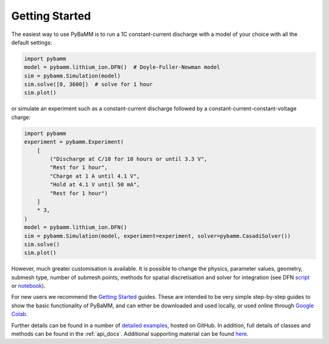 Getting Started
===============

The easiest way to use PyBaMM is to run a 1C constant-current discharge with a model of your choice with all the default settings:

.. code-block:: python

    import pybamm
    model = pybamm.lithium_ion.DFN()  # Doyle-Fuller-Newman model
    sim = pybamm.Simulation(model)
    sim.solve([0, 3600])  # solve for 1 hour
    sim.plot()

or simulate an experiment such as a constant-current discharge followed by a constant-current-constant-voltage charge:

.. code-block:: python

    import pybamm
    experiment = pybamm.Experiment(
        [
            ("Discharge at C/10 for 10 hours or until 3.3 V",
            "Rest for 1 hour",
            "Charge at 1 A until 4.1 V",
            "Hold at 4.1 V until 50 mA",
            "Rest for 1 hour")
        ]
        * 3,
    )
    model = pybamm.lithium_ion.DFN()
    sim = pybamm.Simulation(model, experiment=experiment, solver=pybamm.CasadiSolver())
    sim.solve()
    sim.plot()

However, much greater customisation is available. It is possible to change the physics, parameter values, geometry, submesh type, number of submesh points, methods for spatial discretisation and solver for integration (see DFN `script <https://github.com/pybamm-team/PyBaMM/blob/develop/examples/scripts/DFN.py>`_ or `notebook <https://github.com/pybamm-team/PyBaMM/blob/develop/examples/notebooks/models/DFN.ipynb>`_).

For new users we recommend the `Getting Started <https://github.com/pybamm-team/PyBaMM/tree/develop/examples/notebooks/Getting%20Started>`_ guides. These are intended to be very simple step-by-step guides to show the basic functionality of PyBaMM, and can either be downloaded and used locally, or used online through `Google Colab <https://colab.research.google.com/github/pybamm-team/PyBaMM/blob/develop>`_.

Further details can be found in a number of `detailed examples <https://github.com/pybamm-team/PyBaMM/blob/develop/examples/notebooks/README.md>`_, hosted on
GitHub. In addition, full details of classes and methods can be found in the :ref:`api_docs`.
Additional supporting material can be found
`here <https://github.com/pybamm-team/pybamm-supporting-material/>`_.